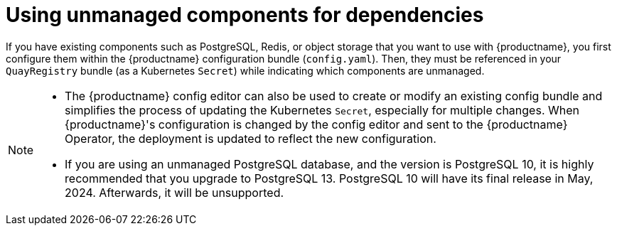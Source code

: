 :_content-type: REFERENCE
[id="operator-components-unmanaged"]
= Using unmanaged components for dependencies

If you have existing components such as PostgreSQL, Redis, or object storage that you want to use with {productname}, you first configure them within the {productname} configuration bundle (`config.yaml`). Then, they must be referenced in your `QuayRegistry` bundle (as a Kubernetes `Secret`) while indicating which components are unmanaged.

[NOTE]
====
* The {productname} config editor can also be used to create or modify an existing config bundle and simplifies the process of updating the Kubernetes `Secret`, especially for multiple changes. When {productname}'s configuration is changed by the config editor and sent to the {productname} Operator, the deployment is updated to reflect the new configuration.
* If you are using an unmanaged PostgreSQL database, and the version is PostgreSQL 10, it is highly recommended that you upgrade to PostgreSQL 13. PostgreSQL 10 will have its final release in May, 2024. Afterwards, it will be unsupported. 
====